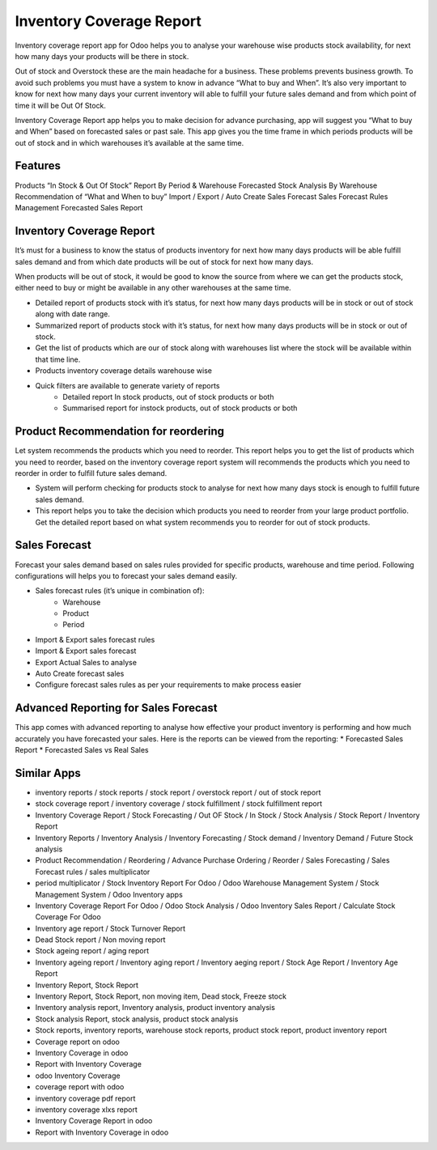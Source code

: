 =========================
Inventory Coverage Report
=========================

Inventory coverage report app for Odoo helps you to analyse your warehouse wise products stock availability, for next how many days your products will be there in stock.

Out of stock and Overstock these are the main headache for a business. These problems prevents business growth. To avoid such problems you must have a system to know in advance “What to buy and When”.
It’s also very important to know for next how many days your current inventory will able to fulfill your future sales demand and from which point of time it will be Out Of Stock.

Inventory Coverage Report app helps you to make decision for advance purchasing, app will suggest you “What to buy and When” based on forecasted sales or past sale.
This app gives you the time frame in which periods products will be out of stock and in which warehouses it’s available at the same time.


Features
========

Products “In Stock & Out Of Stock” Report By Period & Warehouse
Forecasted Stock Analysis By Warehouse
Recommendation of “What and When to buy”
Import / Export / Auto Create Sales Forecast
Sales Forecast Rules Management
Forecasted Sales Report

Inventory Coverage Report
=========================
It’s must for a business to know the status of products inventory for next how many days products will be able fulfill sales demand and from which date products will be out of stock for next how many days.

When products will be out of stock, it would be good to know the source from where we can get the products stock, either need to buy or might be available in any other warehouses at the same time.

* Detailed report of products stock with it’s status, for next how many days products will be in stock or out of stock along with date range.
* Summarized report of products stock with it’s status, for next how many days products will be in stock or out of stock.
* Get the list of products which are our of stock along with warehouses list where the stock will be available within that time line.
* Products inventory coverage details warehouse wise
* Quick filters are available to generate variety of reports
    * Detailed report In stock products, out of stock products or both
    * Summarised report for instock products, out of stock products or both

Product Recommendation for reordering
=====================================
Let system recommends the products which you need to reorder. This report helps you to get the list of products which you need to reorder, based on the inventory coverage report system will recommends the products which you need to reorder in order to fulfill future sales demand.

* System will perform checking for products stock to analyse for next how many days stock is enough to fulfill future sales demand.  
* This report helps you to take the decision which products you need to reorder from your large product portfolio. Get the detailed report based on what system recommends you to reorder for out of stock products.

Sales Forecast
==============
Forecast your sales demand based on sales rules provided for specific products, warehouse and time period.
Following configurations will helps you to forecast your sales demand easily.

* Sales forecast rules (it’s unique in combination of):
    * Warehouse
    * Product
    * Period
* Import & Export sales forecast rules
* Import  & Export sales forecast
* Export Actual Sales to analyse
* Auto Create forecast sales
* Configure forecast sales rules as per your requirements to make process easier

Advanced Reporting for Sales Forecast
=====================================
This app comes with advanced reporting to analyse how effective your product inventory is performing and how much accurately you have forecasted your sales. Here is the reports can be viewed from the reporting:
* Forecasted Sales Report
* Forecasted Sales vs Real Sales

Similar Apps
============
* inventory reports / stock reports / stock report / overstock report / out of stock report
* stock coverage report / inventory coverage / stock fulfillment / stock fulfillment report
* Inventory Coverage Report / Stock Forecasting / Out OF Stock / In Stock / Stock Analysis / Stock Report / Inventory Report
* Inventory Reports / Inventory Analysis / Inventory Forecasting / Stock demand / Inventory Demand / Future Stock analysis 
* Product Recommendation / Reordering / Advance Purchase Ordering / Reorder / Sales Forecasting / Sales Forecast rules / sales multiplicator
* period multiplicator / Stock Inventory Report For Odoo / Odoo Warehouse Management System / Stock Management System / Odoo Inventory apps  
* Inventory Coverage Report For Odoo / Odoo Stock Analysis / Odoo Inventory Sales Report / Calculate Stock Coverage For Odoo
* Inventory age report / Stock Turnover Report
* Dead Stock report / Non moving report
* Stock ageing report / aging report
* Inventory ageing report / Inventory aging report / Inventory aeging report / Stock Age Report / Inventory Age Report
* Inventory Report, Stock Report
* Inventory Report, Stock Report, non moving item, Dead stock, Freeze stock
* Inventory analysis report, Inventory analysis, product inventory analysis
* Stock analysis Report, stock analysis, product stock analysis
* Stock reports, inventory reports, warehouse stock reports, product stock report, product inventory report
* Coverage report on odoo
* Inventory Coverage in odoo
* Report with Inventory Coverage
* odoo Inventory Coverage
* coverage report with odoo
* inventory coverage pdf report
* inventory coverage xlxs report
* Inventory Coverage Report in odoo
* Report with Inventory Coverage in odoo
